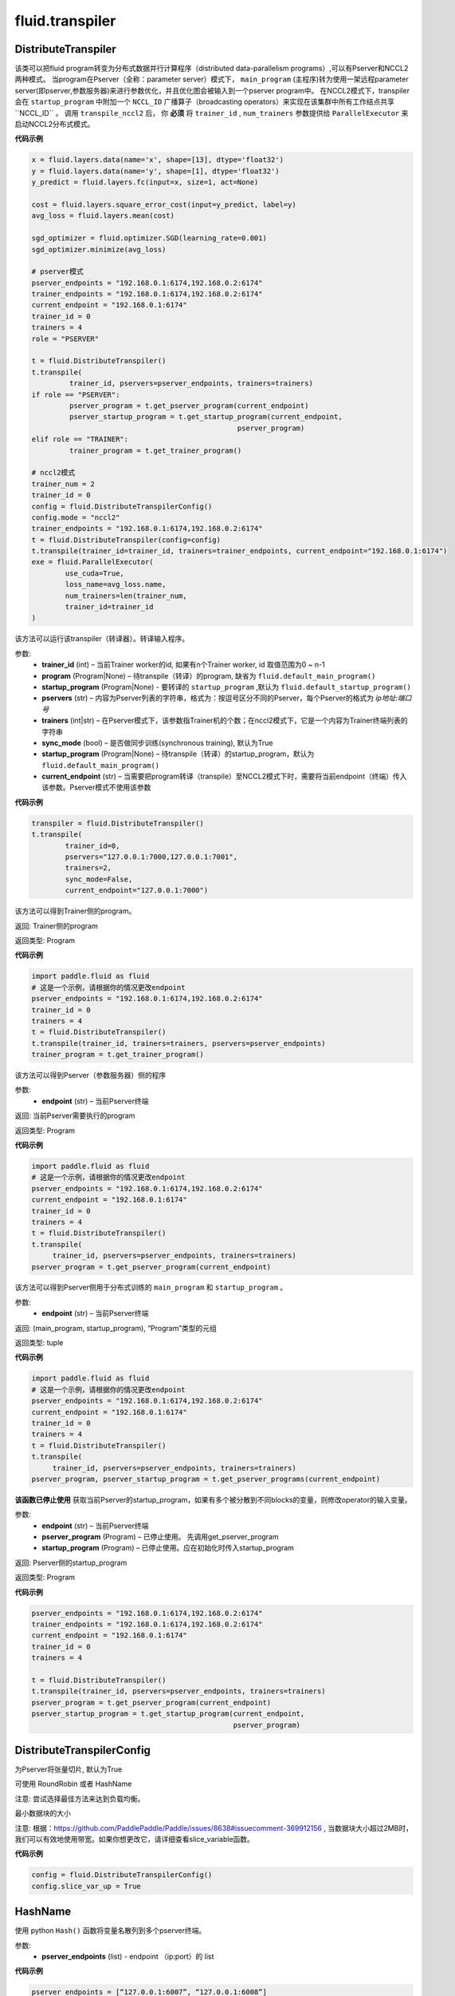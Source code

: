 #################
 fluid.transpiler
#################



.. _cn_api_fluid_transpiler_DistributeTranspiler:

DistributeTranspiler
-------------------------------

.. py:class:: paddle.fluid.transpiler.DistributeTranspiler (config=None)


该类可以把fluid program转变为分布式数据并行计算程序（distributed data-parallelism programs）,可以有Pserver和NCCL2两种模式。
当program在Pserver（全称：parameter server）模式下， ``main_program`` (主程序)转为使用一架远程parameter server(即pserver,参数服务器)来进行参数优化，并且优化图会被输入到一个pserver program中。
在NCCL2模式下，transpiler会在 ``startup_program`` 中附加一个 ``NCCL_ID`` 广播算子（broadcasting operators）来实现在该集群中所有工作结点共享``NCCL_ID`` 。
调用 ``transpile_nccl2`` 后， 你 **必须** 将 ``trainer_id`` , ``num_trainers`` 参数提供给 ``ParallelExecutor`` 来启动NCCL2分布式模式。 




**代码示例**

..  code-block:: python

    x = fluid.layers.data(name='x', shape=[13], dtype='float32')
    y = fluid.layers.data(name='y', shape=[1], dtype='float32')
    y_predict = fluid.layers.fc(input=x, size=1, act=None)
    
    cost = fluid.layers.square_error_cost(input=y_predict, label=y)
    avg_loss = fluid.layers.mean(cost)
    
    sgd_optimizer = fluid.optimizer.SGD(learning_rate=0.001)
    sgd_optimizer.minimize(avg_loss)

    # pserver模式
    pserver_endpoints = "192.168.0.1:6174,192.168.0.2:6174"
    trainer_endpoints = "192.168.0.1:6174,192.168.0.2:6174"
    current_endpoint = "192.168.0.1:6174"
    trainer_id = 0
    trainers = 4
    role = "PSERVER"

    t = fluid.DistributeTranspiler()
    t.transpile(
             trainer_id, pservers=pserver_endpoints, trainers=trainers)
    if role == "PSERVER":
             pserver_program = t.get_pserver_program(current_endpoint)
             pserver_startup_program = t.get_startup_program(current_endpoint,
                                                     pserver_program)
    elif role == "TRAINER":
             trainer_program = t.get_trainer_program()

    # nccl2模式
    trainer_num = 2
    trainer_id = 0
    config = fluid.DistributeTranspilerConfig()
    config.mode = "nccl2"
    trainer_endpoints = "192.168.0.1:6174,192.168.0.2:6174"
    t = fluid.DistributeTranspiler(config=config)
    t.transpile(trainer_id=trainer_id, trainers=trainer_endpoints, current_endpoint="192.168.0.1:6174")
    exe = fluid.ParallelExecutor(
            use_cuda=True,
            loss_name=avg_loss.name,
            num_trainers=len(trainer_num,
            trainer_id=trainer_id
    )



.. py:method:: transpile(trainer_id, program=None, pservers='127.0.0.1:6174', trainers=1, sync_mode=True, startup_program=None, current_endpoint='127.0.0.1:6174')

该方法可以运行该transpiler（转译器）。转译输入程序。

参数:	
	- **trainer_id** (int) – 当前Trainer worker的id, 如果有n个Trainer worker, id 取值范围为0 ~ n-1
	- **program** (Program|None) – 待transpile（转译）的program, 缺省为 ``fluid.default_main_program()`` 
	- **startup_program** (Program|None) - 要转译的 ``startup_program`` ,默认为 ``fluid.default_startup_program()``
	- **pservers** (str) – 内容为Pserver列表的字符串，格式为：按逗号区分不同的Pserver，每个Pserver的格式为 *ip地址:端口号* 
	- **trainers** (int|str) – 在Pserver模式下，该参数指Trainer机的个数；在nccl2模式下，它是一个内容为Trainer终端列表的字符串
	- **sync_mode** (bool) – 是否做同步训练(synchronous training), 默认为True
 	- **startup_program** (Program|None) – 待transpile（转译）的startup_program，默认为 ``fluid.default_main_program()``
	- **current_endpoint** (str) – 当需要把program转译（transpile）至NCCL2模式下时，需要将当前endpoint（终端）传入该参数。Pserver模式不使用该参数

**代码示例**

..  code-block:: python

	transpiler = fluid.DistributeTranspiler()
	t.transpile(
		trainer_id=0,
		pservers="127.0.0.1:7000,127.0.0.1:7001",
		trainers=2,
		sync_mode=False,
		current_endpoint="127.0.0.1:7000")


.. py:method:: get_trainer_program(wait_port=True)


该方法可以得到Trainer侧的program。

返回:	Trainer侧的program

返回类型:	Program

**代码示例**

..  code-block:: python

		import paddle.fluid as fluid
		# 这是一个示例，请根据你的情况更改endpoint
		pserver_endpoints = "192.168.0.1:6174,192.168.0.2:6174"
		trainer_id = 0
		trainers = 4
		t = fluid.DistributeTranspiler()
		t.transpile(trainer_id, trainers=trainers, pservers=pserver_endpoints)
		trainer_program = t.get_trainer_program()


.. py:method:: get_pserver_program(endpoint)


该方法可以得到Pserver（参数服务器）侧的程序
 
参数:	
	- **endpoint** (str) – 当前Pserver终端
 
返回:	当前Pserver需要执行的program

返回类型:	Program

**代码示例**

..  code-block:: python

 	 	import paddle.fluid as fluid
 	 	# 这是一个示例，请根据你的情况更改endpoint
 	 	pserver_endpoints = "192.168.0.1:6174,192.168.0.2:6174"
 	 	current_endpoint = "192.168.0.1:6174"
 	 	trainer_id = 0
 	 	trainers = 4
 	 	t = fluid.DistributeTranspiler()
 	 	t.transpile(
 	 	     trainer_id, pservers=pserver_endpoints, trainers=trainers)
 	 	pserver_program = t.get_pserver_program(current_endpoint)


.. py:method:: get_pserver_programs(endpoint)


该方法可以得到Pserver侧用于分布式训练的 ``main_program`` 和 ``startup_program`` 。

参数:	
	- **endpoint** (str) – 当前Pserver终端

返回:	(main_program, startup_program), “Program”类型的元组

返回类型:	tuple 
 
 
**代码示例**

..  code-block:: python

 	 	import paddle.fluid as fluid
 	 	# 这是一个示例，请根据你的情况更改endpoint
 	 	pserver_endpoints = "192.168.0.1:6174,192.168.0.2:6174"
 	 	current_endpoint = "192.168.0.1:6174"
 	 	trainer_id = 0
 	 	trainers = 4
 	 	t = fluid.DistributeTranspiler()
 	 	t.transpile(
 	 	     trainer_id, pservers=pserver_endpoints, trainers=trainers)
 	 	pserver_program, pserver_startup_program = t.get_pserver_programs(current_endpoint)


.. py:method:: get_startup_program(endpoint, pserver_program=None, startup_program=None)


**该函数已停止使用**
获取当前Pserver的startup_program，如果有多个被分散到不同blocks的变量，则修改operator的输入变量。

参数:	
	- **endpoint** (str) – 当前Pserver终端
	- **pserver_program** (Program) – 已停止使用。 先调用get_pserver_program
 	- **startup_program** (Program) – 已停止使用。应在初始化时传入startup_program

返回:	Pserver侧的startup_program

返回类型:	Program

**代码示例**

..  code-block:: python

 	 	pserver_endpoints = "192.168.0.1:6174,192.168.0.2:6174"
 	 	trainer_endpoints = "192.168.0.1:6174,192.168.0.2:6174"
 	 	current_endpoint = "192.168.0.1:6174"
 	 	trainer_id = 0
 	 	trainers = 4
 	 	 
 	 	t = fluid.DistributeTranspiler()
 	 	t.transpile(trainer_id, pservers=pserver_endpoints, trainers=trainers)
 	 	pserver_program = t.get_pserver_program(current_endpoint)
 	 	pserver_startup_program = t.get_startup_program(current_endpoint,
 	 	                                                pserver_program)



.. _cn_api_fluid_transpiler_DistributeTranspilerConfig:

DistributeTranspilerConfig
-------------------------------

.. py:class:: paddle.fluid.transpiler.DistributeTranspilerConfig

.. py:method:: slice_var_up (bool)

为Pserver将张量切片, 默认为True

.. py:method:: split_method (PSDispatcher)

可使用 RoundRobin 或者 HashName

注意: 尝试选择最佳方法来达到负载均衡。


.. py:attribute:: min_block_size (int)

最小数据块的大小

注意: 根据：https://github.com/PaddlePaddle/Paddle/issues/8638#issuecomment-369912156 , 当数据块大小超过2MB时，我们可以有效地使用带宽。如果你想更改它，请详细查看slice_variable函数。

**代码示例**

..  code-block:: python

		config = fluid.DistributeTranspilerConfig()
		config.slice_var_up = True



.. _cn_api_fluid_transpiler_HashName:

HashName
-------------------------------

.. py:class:: paddle.fluid.transpiler.HashName(pserver_endpoints)

使用 python ``Hash()`` 函数将变量名散列到多个pserver终端。

参数:
  - **pserver_endpoints** (list) - endpoint （ip:port）的 list 

**代码示例**

..  code-block:: python

 	 	pserver_endpoints = [“127.0.0.1:6007”, “127.0.0.1:6008”]
 	 	vars = [“var1”,”var2”,”var3”,”var4”,”var5”]
 	 	rr = RoundRobin(pserver_endpoints)
 	 	rr.dispatch(vars)




.. _cn_api_fluid_transpiler_memory_optimize:

memory_optimize
-------------------------------

.. py:function:: paddle.fluid.transpiler.memory_optimize(input_program, skip_opt_set=None, print_log=False, level=0, skip_grads=False)

传统内存优化策略，通过在不同operators之间重用可变内存来减少总内存消耗。
用一个简单的例子来解释该算法：

c = a + b  # 假设此处是最后一次使用a
d = b * c

因为在“c = a + b”之后将不再使用a，并且a和d的大小相同，所有我们可以使用变量a来替换变量d，即实际上我们可以将上面的代码优化为如下所示：

c = a + b
a = b * c

请注意，在这个legacy设计中，我们使用变量a直接替换d，这意味着在调用此API之后，某些变量可能会消失，而某些变量可能会保留非预期值，如在上面的例子中，实际上执行代码后a保持d的值。

因此，为了防止重要变量在优化中被重用/删除，我们提供skip_opt_set用于指定变量白名单。
skip_opt_set中的变量不受memory_optimize API的影响。

注意：
不推荐使用此API，请避免在新代码中使用它。
不支持会创建子块的运算符，如While，IfElse等。

参数:
  - **input_program** (str) – 输入Program。
  - **skip_opt_set** (set) – set中的vars将不被内存优化。
  - **print_log** (bool) – 是否打印debug日志。
  - **level** (int) - 0或1，0代表我们仅在a.size == b.size时用b替换a，1代表我们可以在a.size <= b.size时用b替换a

返回: None

**代码示例**

..  code-block:: python

 	 	import paddle.fluid as fluid
 	 	main_prog = fluid.Program()
 	 	startup_prog = fluid.Program()
 	 	 
 	 	place = fluid.CPUPlace()
 	 	exe = fluid.Executor(place)
 	 	 
 	 	exe.run(startup_prog)
 	 	fluid.memory_optimize(main_prog)




.. _cn_api_fluid_transpiler_release_memory:

release_memory
-------------------------------

.. py:function:: paddle.fluid.transpiler.release_memory(input_program, skip_opt_set=None) 


该函数可以调整输入program，插入 ``delete_op`` 删除算子，提前删除不需要的变量。
改动是在变量本身上进行的。

**提醒** : 该API还在试验阶段，会在后期版本中删除。不建议用户使用。

参数:
    - **input_program** (Program) – 在此program中插入 ``delete_op`` 
    - **skip_opt_set** (set) – 在内存优化时跳过的变量的集合

返回: None

**代码示例**

..  code-block:: python

		import paddle.fluid as fluid
		# 构建网络
		# ...
		
		# deprecated API
		fluid.release_memory(fluid.default_main_program())











.. _cn_api_fluid_transpiler_RoundRobin:

RoundRobin
-------------------------------

.. py:class:: paddle.fluid.transpiler.RoundRobin(pserver_endpoints)

使用 ``RondRobin`` 方法将变量分配给服务器端点。

`RondRobin <https://en.wikipedia.org/wiki/Round-robin_scheduling>`_

参数:
  - **pserver_endpoints** (list) - endpoint （ip:port）的 list 
 
**代码示例**

..  code-block:: python

 	 	pserver_endpoints = [“127.0.0.1:6007”, “127.0.0.1:6008”]
 	 	vars = [“var1”,”var2”,”var3”,”var4”,”var5”]
 	 	rr = RoundRobin(pserver_endpoints)
 	 	rr.dispatch(vars)




